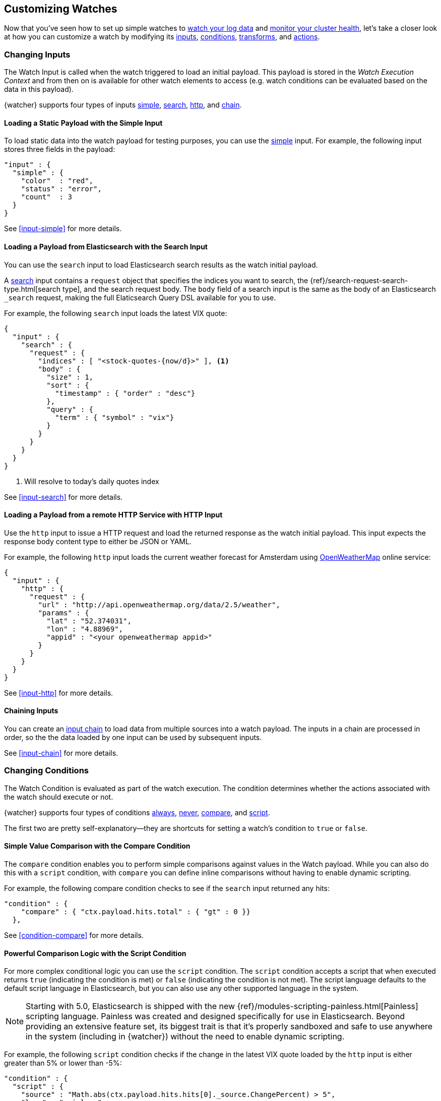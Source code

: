 [[customizing-watches]]
== Customizing Watches

Now that you've seen how to set up simple watches to <<watch-log-data, watch your log data>>
and <<watch-cluster-status, monitor your cluster health>>, let's take a closer
look at how you can customize a watch by modifying its <<changing-inputs, inputs>>,
<<changing-conditions, conditions>>, <<using-transforms, transforms>>, and
<<customizing-actions, actions>>.

[[changing-inputs]]
=== Changing Inputs

The Watch Input is called when the watch triggered to load an initial payload.
This payload is stored in the _Watch Execution Context_ and from then on is
available for other watch elements to access (e.g. watch conditions can
be evaluated based on the data in this payload).

{watcher} supports four types of inputs <<loading-static-data, simple>>,
<<loading-search-results, search>>, <<loading-http-data, http>>, and
<<input-chain, chain>>.

[[loading-static-data]]
==== Loading a Static Payload with the Simple Input

To load static data into the watch payload for testing purposes, you can use the
<<input-simple, simple>> input. For example, the following input stores three
fields in the payload:

[source,js]
-------------------------------------
"input" : {
  "simple" : {
    "color"  : "red",
    "status" : "error",
    "count"  : 3
  }
}
-------------------------------------

See <<input-simple>> for more details.

[[loading-search-results]]
==== Loading a Payload from Elasticsearch with the Search Input

You can use the `search` input to load Elasticsearch search results as the watch
initial payload.

A <<input-search, search>> input contains a `request` object that specifies the
indices you want to search, the {ref}/search-request-search-type.html[search type],
and the search request body. The `body` field of a search input is the same as
the body of an Elasticsearch `_search` request, making the full Elaticsearch
Query DSL available for you to use.

For example, the following `search` input loads the latest VIX quote:

[source,js]
--------------------------------------------------
{
  "input" : {
    "search" : {
      "request" : {
        "indices" : [ "<stock-quotes-{now/d}>" ], <1>
        "body" : {
          "size" : 1,
          "sort" : {
            "timestamp" : { "order" : "desc"}
          },
          "query" : {
            "term" : { "symbol" : "vix"}
          }
        }
      }
    }
  }
}
--------------------------------------------------
<1> Will resolve to today's daily quotes index

See <<input-search>> for more details.

[[loading-http-data]]
==== Loading a Payload from a remote HTTP Service with HTTP Input

Use the `http` input to issue a HTTP request and load the returned response as
the watch initial payload. This input expects the response body content type
to either be JSON or YAML.

For example, the following `http` input loads the current weather forecast for
Amsterdam using http://openweathermap.org/appid[OpenWeatherMap] online service:

[source,js]
--------------------------------------------------
{
  "input" : {
    "http" : {
      "request" : {
        "url" : "http://api.openweathermap.org/data/2.5/weather",
        "params" : {
          "lat" : "52.374031",
          "lon" : "4.88969",
          "appid" : "<your openweathermap appid>"
        }
      }
    }
  }
}
--------------------------------------------------

See <<input-http>> for more details.

[[chaining-inputs]]
==== Chaining Inputs

You can create an <<input-chain, input chain>> to load data from multiple sources
into a watch payload. The inputs in a chain are processed in order, so the the
data loaded by one input can be used by subsequent inputs.

See <<input-chain>> for more details.

[[changing-conditions]]
=== Changing Conditions

The Watch Condition is evaluated as part of the watch execution. The condition
determines whether the actions associated with the watch should execute or not.

{watcher} supports four types of conditions <<condition-always, always>>,
<<condition-never, never>>, <<condition-compare, compare>>,  and
<<condition-script, script>>.

The first two are pretty self-explanatory--they are shortcuts for setting a
watch's condition to `true` or `false`.

==== Simple Value Comparison with the Compare Condition

The `compare` condition enables you to perform simple comparisons against values
in the Watch payload. While you can also do this with a `script` condition, with
`compare` you can define inline comparisons without having to enable dynamic
scripting.

For example, the following compare condition checks to see if the `search` input
returned any hits:

[source,js]
--------------------------------------------------
"condition" : {
    "compare" : { "ctx.payload.hits.total" : { "gt" : 0 }}
  },
--------------------------------------------------

See <<condition-compare>> for more details.

==== Powerful Comparison Logic with the Script Condition

For more complex conditional logic you can use the `script` condition. The
`script` condition accepts a script that when executed returns `true` (indicating
the condition is met) or `false` (indicating the condition is not met). The script
language defaults to the default script language in Elasticsearch, but you can
also use any other supported language in the system.

NOTE: Starting with 5.0, Elasticsearch is shipped with the new
      {ref}/modules-scripting-painless.html[Painless] scripting language.
      Painless was created and designed specifically for use in Elasticsearch.
      Beyond providing an extensive feature set, its biggest trait is that it's
      properly sandboxed and safe to use anywhere in the system (including in
      {watcher}) without the need to enable dynamic scripting.

For example, the following `script` condition checks if the change in the latest
VIX quote loaded by the `http` input is either greater than 5% or lower than -5%:

[source,js]
--------------------------------------------------
"condition" : {
  "script" : {
    "source" : "Math.abs(ctx.payload.hits.hits[0]._source.ChangePercent) > 5",
    "lang" : "painless"
  }
}
--------------------------------------------------

See <<condition-script>> for more details.

[[using-transforms]]
=== Using Transforms

Transforms are constructs in a watch that can change the current payload
associated with the watch execution context.

{watcher} supports three types of transforms <<transform-search, search>>,
<<transform-script, script>> and <<transform-chain, chain>>. A `search` transform
replaces the existing payload with the response of a new search request. You can
use `script` transforms to modify the existing payload. A `chain` transform
enables you to perform a series of `search` and `script` transforms.

See <<transform>> for more details.

[[customizing-actions]]
=== Customizing Actions

Actions are associated with a watch and are executed as part of the watch execution
only when the watch condition is met.

{watcher} supports the following action types: <<actions-email, email>>,
<<actions-slack, slack>>, <<actions-hipchat, hipchat>>, <<actions-pagerduty, pagerduty>>,
<<actions-index, index>>, <<actions-logging, logging>>, and <<actions-webhook, webhook>>.

To use the `email` action, you need to <<configuring-email, configure an email account>>
in `elasticsearch.yml` that {watcher} can use to send email. Your custom email
messages can be plain text or styled using HTML. You can include information from
the watch execution payload using <<templates, templates>>, as well as attach the
entire watch payload to the message.

For example, the following email action uses a template in the email body and
attaches the payload data to the message:

[source,js]
--------------------------------------------------
"actions" : {
  "send_email" : { <1>
    "email" : { <2>
      "to" : "<username>@<domainname>",
      "subject" : "Watcher Notification",
      "body" : "{{ctx.payload.hits.total}} error logs found",
      "attachments" : {
        "data_attachment" : {
          "data" : {
            "format" : "json"
          }
        }
      }
    }
  }
}
--------------------------------------------------
<1> The id of the action
<2> The action type, in this case it's an `email` action

Another example for an action is the `webhook` action. This enables you to send
a request to any external webservice. For example, the following `webhook` action
creates a new issue in GitHub

[source,js]
--------------------------------------------------
"actions" : {
  "create_github_issue" : {
    "webhook" : {
      "method" : "POST",
      "url" : "https://api.github.com/repos/<owner>/<repo>/issues", <1>
      "body" : "{
        \"title\": \"Found errors in 'contact.html'\",
        \"body\": \"Found {{ctx.payload.hits.total}} errors in this page in the last 5 minutes\",
        \"assignee\": \"web-admin\",
        \"labels\": [ \"bug\", \"sev2\" ]
      }",
      "auth" : {
        "basic" : {
          "username" : "<username>", <2>
          "password" : "<password>" <3>
        }
      }
    }
  }
}
--------------------------------------------------
<1> `<owner>` is the owner of the GitHub repo and `<repo>` is the name of the repo.
<2> The username that creates the issue
<3> The password of that user

To learn how to create other actions see <<actions>>.
